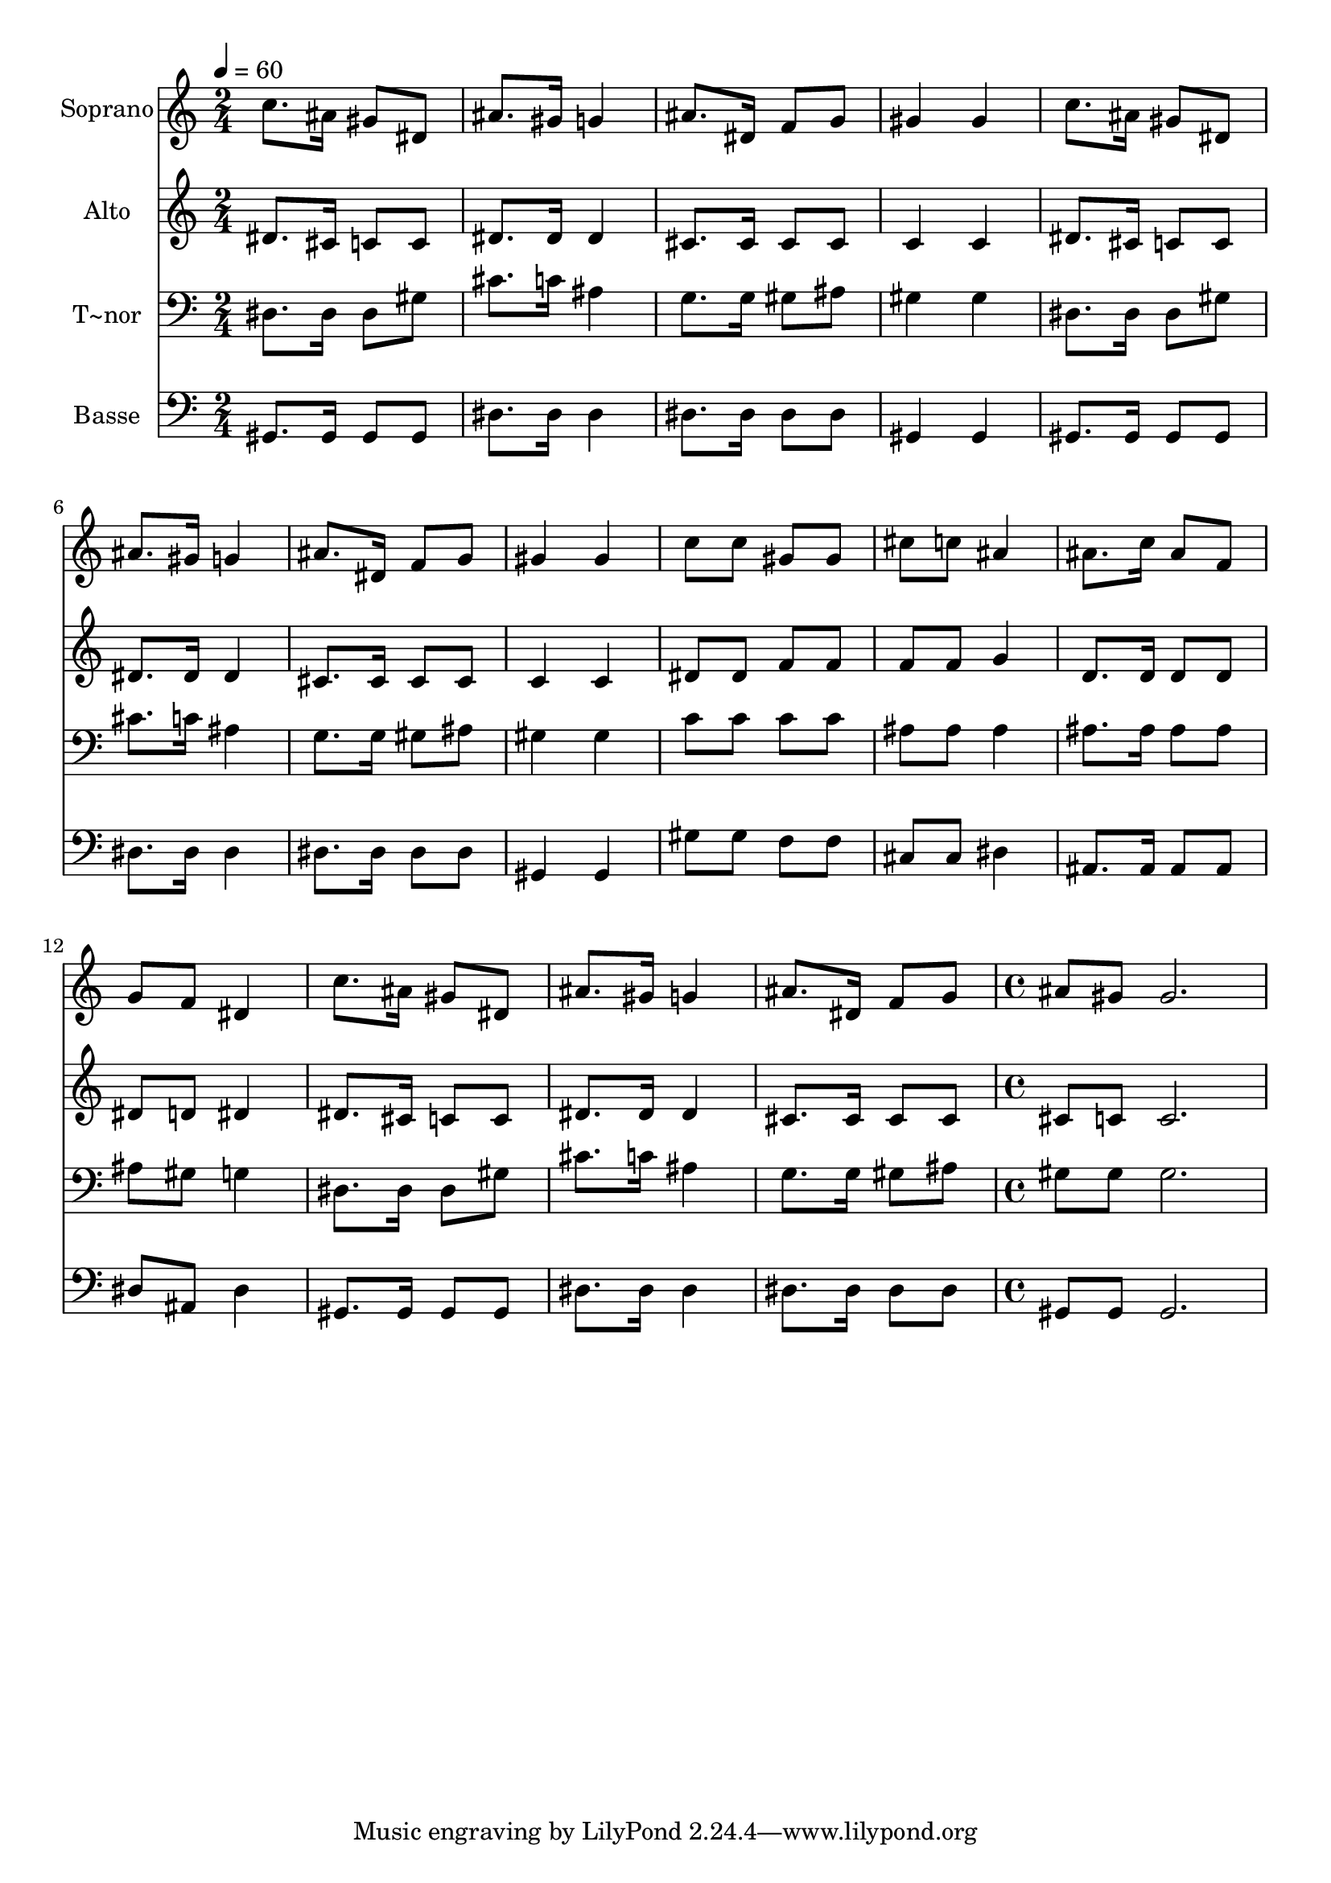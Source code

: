 % Lily was here -- automatically converted by c:/Program Files (x86)/LilyPond/usr/bin/midi2ly.py from output/572.mid
\version "2.14.0"

\layout {
  \context {
    \Voice
    \remove "Note_heads_engraver"
    \consists "Completion_heads_engraver"
    \remove "Rest_engraver"
    \consists "Completion_rest_engraver"
  }
}

trackAchannelA = {
  
  \time 2/4 
  
  \tempo 4 = 60 
  \skip 2*15 
  \time 4/4 
  
}

trackA = <<
  \context Voice = voiceA \trackAchannelA
>>


trackBchannelA = {
  
  \set Staff.instrumentName = "Soprano"
  
  \time 2/4 
  
  \tempo 4 = 60 
  \skip 2*15 
  \time 4/4 
  
}

trackBchannelB = \relative c {
  c''8. ais16 gis8 dis ais'8. gis16 g4 
  | % 2
  ais8. dis,16 f8 g gis4 gis 
  | % 3
  c8. ais16 gis8 dis ais'8. gis16 g4 
  | % 4
  ais8. dis,16 f8 g gis4 gis 
  | % 5
  c8 c gis gis cis c ais4 
  | % 6
  ais8. c16 ais8 f g f dis4 
  | % 7
  c'8. ais16 gis8 dis ais'8. gis16 g4 
  | % 8
  ais8. dis,16 f8 g ais gis gis2. 
}

trackB = <<
  \context Voice = voiceA \trackBchannelA
  \context Voice = voiceB \trackBchannelB
>>


trackCchannelA = {
  
  \set Staff.instrumentName = "Alto"
  
  \time 2/4 
  
  \tempo 4 = 60 
  \skip 2*15 
  \time 4/4 
  
}

trackCchannelB = \relative c {
  dis'8. cis16 c8 c dis8. dis16 dis4 
  | % 2
  cis8. cis16 cis8 cis c4 c 
  | % 3
  dis8. cis16 c8 c dis8. dis16 dis4 
  | % 4
  cis8. cis16 cis8 cis c4 c 
  | % 5
  dis8 dis f f f f g4 
  | % 6
  d8. d16 d8 d dis d dis4 
  | % 7
  dis8. cis16 c8 c dis8. dis16 dis4 
  | % 8
  cis8. cis16 cis8 cis cis c c2. 
}

trackC = <<
  \context Voice = voiceA \trackCchannelA
  \context Voice = voiceB \trackCchannelB
>>


trackDchannelA = {
  
  \set Staff.instrumentName = "T~nor"
  
  \time 2/4 
  
  \tempo 4 = 60 
  \skip 2*15 
  \time 4/4 
  
}

trackDchannelB = \relative c {
  dis8. dis16 dis8 gis cis8. c16 ais4 
  | % 2
  g8. g16 gis8 ais gis4 gis 
  | % 3
  dis8. dis16 dis8 gis cis8. c16 ais4 
  | % 4
  g8. g16 gis8 ais gis4 gis 
  | % 5
  c8 c c c ais ais ais4 
  | % 6
  ais8. ais16 ais8 ais ais gis g4 
  | % 7
  dis8. dis16 dis8 gis cis8. c16 ais4 
  | % 8
  g8. g16 gis8 ais gis gis gis2. 
}

trackD = <<

  \clef bass
  
  \context Voice = voiceA \trackDchannelA
  \context Voice = voiceB \trackDchannelB
>>


trackEchannelA = {
  
  \set Staff.instrumentName = "Basse"
  
  \time 2/4 
  
  \tempo 4 = 60 
  \skip 2*15 
  \time 4/4 
  
}

trackEchannelB = \relative c {
  gis8. gis16 gis8 gis dis'8. dis16 dis4 
  | % 2
  dis8. dis16 dis8 dis gis,4 gis 
  | % 3
  gis8. gis16 gis8 gis dis'8. dis16 dis4 
  | % 4
  dis8. dis16 dis8 dis gis,4 gis 
  | % 5
  gis'8 gis f f cis cis dis4 
  | % 6
  ais8. ais16 ais8 ais dis ais dis4 
  | % 7
  gis,8. gis16 gis8 gis dis'8. dis16 dis4 
  | % 8
  dis8. dis16 dis8 dis gis, gis gis2. 
}

trackE = <<

  \clef bass
  
  \context Voice = voiceA \trackEchannelA
  \context Voice = voiceB \trackEchannelB
>>


\score {
  <<
    \context Staff=trackB \trackA
    \context Staff=trackB \trackB
    \context Staff=trackC \trackA
    \context Staff=trackC \trackC
    \context Staff=trackD \trackA
    \context Staff=trackD \trackD
    \context Staff=trackE \trackA
    \context Staff=trackE \trackE
  >>
  \layout {}
  \midi {}
}
